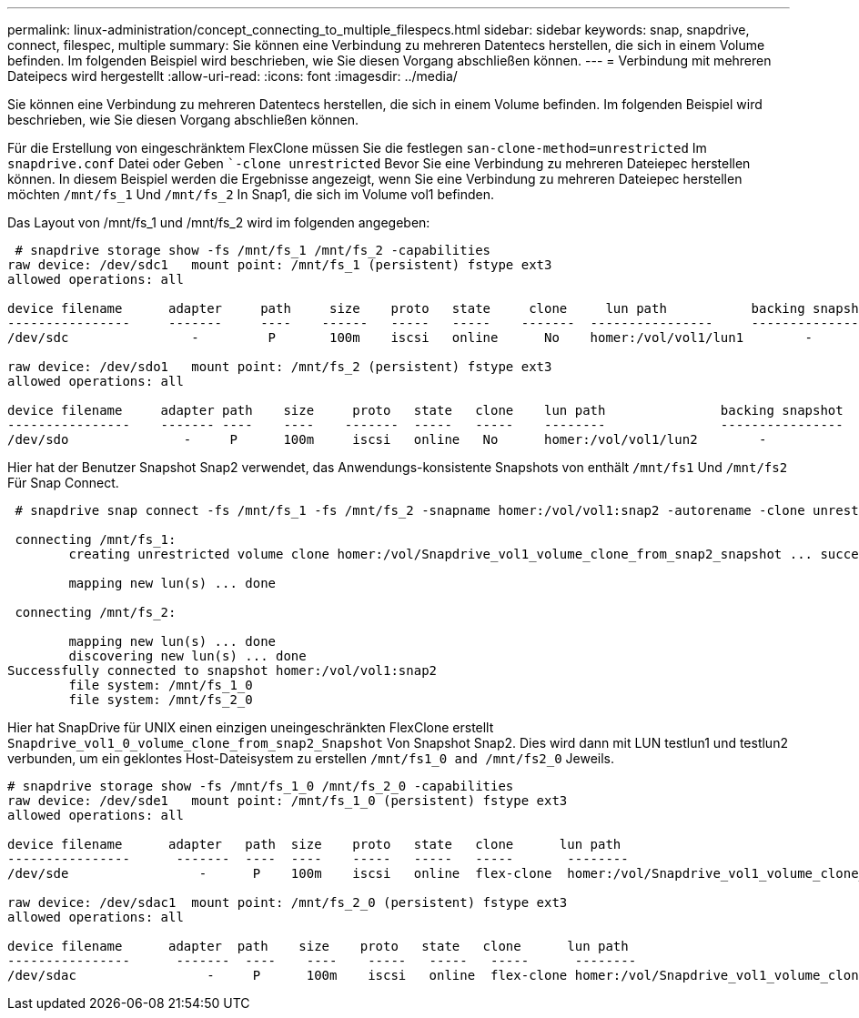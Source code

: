 ---
permalink: linux-administration/concept_connecting_to_multiple_filespecs.html 
sidebar: sidebar 
keywords: snap, snapdrive, connect, filespec, multiple 
summary: Sie können eine Verbindung zu mehreren Datentecs herstellen, die sich in einem Volume befinden. Im folgenden Beispiel wird beschrieben, wie Sie diesen Vorgang abschließen können. 
---
= Verbindung mit mehreren Dateipecs wird hergestellt
:allow-uri-read: 
:icons: font
:imagesdir: ../media/


[role="lead"]
Sie können eine Verbindung zu mehreren Datentecs herstellen, die sich in einem Volume befinden. Im folgenden Beispiel wird beschrieben, wie Sie diesen Vorgang abschließen können.

Für die Erstellung von eingeschränktem FlexClone müssen Sie die festlegen `san-clone-method=unrestricted` Im `snapdrive.conf` Datei oder Geben ``-clone unrestricted` Bevor Sie eine Verbindung zu mehreren Dateiepec herstellen können. In diesem Beispiel werden die Ergebnisse angezeigt, wenn Sie eine Verbindung zu mehreren Dateiepec herstellen möchten `/mnt/fs_1` Und `/mnt/fs_2` In Snap1, die sich im Volume vol1 befinden.

Das Layout von /mnt/fs_1 und /mnt/fs_2 wird im folgenden angegeben:

[listing]
----
 # snapdrive storage show -fs /mnt/fs_1 /mnt/fs_2 -capabilities
raw device: /dev/sdc1   mount point: /mnt/fs_1 (persistent) fstype ext3
allowed operations: all

device filename      adapter     path     size    proto   state     clone     lun path           backing snapshot
----------------     -------     ----    ------   -----   -----    -------  ----------------     ----------------
/dev/sdc                -         P       100m    iscsi   online      No    homer:/vol/vol1/lun1        -

raw device: /dev/sdo1   mount point: /mnt/fs_2 (persistent) fstype ext3
allowed operations: all

device filename     adapter path    size     proto   state   clone    lun path               backing snapshot
----------------    ------- ----    ----    -------  -----   -----    --------               ----------------
/dev/sdo               -     P      100m     iscsi   online   No      homer:/vol/vol1/lun2        -
----
Hier hat der Benutzer Snapshot Snap2 verwendet, das Anwendungs-konsistente Snapshots von enthält `/mnt/fs1` Und `/mnt/fs2` Für Snap Connect.

[listing]
----
 # snapdrive snap connect -fs /mnt/fs_1 -fs /mnt/fs_2 -snapname homer:/vol/vol1:snap2 -autorename -clone unrestricted

 connecting /mnt/fs_1:
        creating unrestricted volume clone homer:/vol/Snapdrive_vol1_volume_clone_from_snap2_snapshot ... success

        mapping new lun(s) ... done

 connecting /mnt/fs_2:

        mapping new lun(s) ... done
        discovering new lun(s) ... done
Successfully connected to snapshot homer:/vol/vol1:snap2
        file system: /mnt/fs_1_0
        file system: /mnt/fs_2_0
----
Hier hat SnapDrive für UNIX einen einzigen uneingeschränkten FlexClone erstellt `Snapdrive_vol1_0_volume_clone_from_snap2_Snapshot` Von Snapshot Snap2. Dies wird dann mit LUN testlun1 und testlun2 verbunden, um ein geklontes Host-Dateisystem zu erstellen `/mnt/fs1_0 and /mnt/fs2_0` Jeweils.

[listing]
----
# snapdrive storage show -fs /mnt/fs_1_0 /mnt/fs_2_0 -capabilities
raw device: /dev/sde1   mount point: /mnt/fs_1_0 (persistent) fstype ext3
allowed operations: all

device filename      adapter   path  size    proto   state   clone      lun path                                                         backing snapshot
----------------      -------  ----  ----    -----   -----   -----       --------                                                        ----------------
/dev/sde                 -      P    100m    iscsi   online  flex-clone  homer:/vol/Snapdrive_vol1_volume_clone_from_snap2_snapshot/lun1   vol1:snap2

raw device: /dev/sdac1  mount point: /mnt/fs_2_0 (persistent) fstype ext3
allowed operations: all

device filename      adapter  path    size    proto   state   clone      lun path                                                            backing snapshot
----------------      -------  ----    ----    -----   -----   -----      --------                                                           ----------------
/dev/sdac                 -     P      100m    iscsi   online  flex-clone homer:/vol/Snapdrive_vol1_volume_clone_from_snap2_snapshot/lun2     vol1:snap2
----